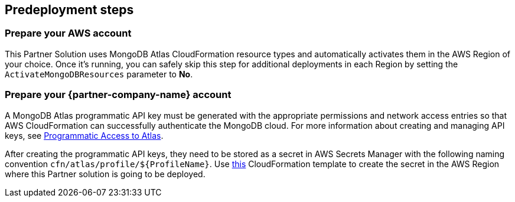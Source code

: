 //Include any predeployment steps here, such as signing up for a Marketplace AMI or making any changes to a partner account. If there are no predeployment steps, leave this file empty.

== Predeployment steps

=== Prepare your AWS account

This Partner Solution uses MongoDB Atlas CloudFormation resource types and automatically activates them in the AWS Region of your choice. Once it's running, you can safely skip this step for additional deployments in each Region by setting the `ActivateMongoDBResources` parameter to *No*.

=== Prepare your {partner-company-name} account

A MongoDB Atlas programmatic API key must be generated with the appropriate permissions and network access entries so that AWS CloudFormation can successfully authenticate the MongoDB cloud. For more information about creating and managing API keys, see https://docs.atlas.mongodb.com/tutorial/manage-programmatic-access[Programmatic Access to Atlas^].

After creating the programmatic API keys, they need to be stored as a secret in AWS Secrets Manager with the following naming convention `cfn/atlas/profile/${ProfileName}`. Use https://github.com/mongodb/mongodbatlas-cloudformation-resources/blob/master/examples/profile-secret.yaml[this^] CloudFormation template to create the secret in the AWS Region where this Partner solution is going to be deployed.
